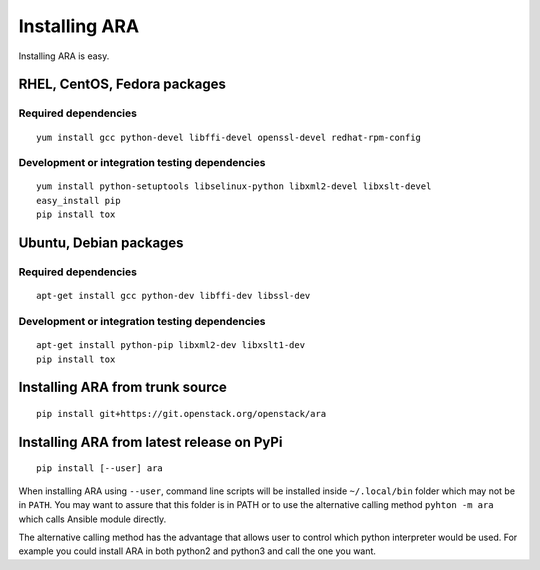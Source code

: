 .. _installation:

Installing ARA
==============

Installing ARA is easy.

RHEL, CentOS, Fedora packages
-----------------------------

Required dependencies
~~~~~~~~~~~~~~~~~~~~~

::

    yum install gcc python-devel libffi-devel openssl-devel redhat-rpm-config

Development or integration testing dependencies
~~~~~~~~~~~~~~~~~~~~~~~~~~~~~~~~~~~~~~~~~~~~~~~

::

    yum install python-setuptools libselinux-python libxml2-devel libxslt-devel
    easy_install pip
    pip install tox

Ubuntu, Debian packages
-----------------------

Required dependencies
~~~~~~~~~~~~~~~~~~~~~

::

    apt-get install gcc python-dev libffi-dev libssl-dev

Development or integration testing dependencies
~~~~~~~~~~~~~~~~~~~~~~~~~~~~~~~~~~~~~~~~~~~~~~~

::

    apt-get install python-pip libxml2-dev libxslt1-dev
    pip install tox

Installing ARA from trunk source
--------------------------------

::

    pip install git+https://git.openstack.org/openstack/ara

Installing ARA from latest release on PyPi
------------------------------------------

::

    pip install [--user] ara

When installing ARA using ``--user``, command line scripts will be installed
inside ``~/.local/bin`` folder which may not be in ``PATH``. You may want to
assure that this folder is in PATH or to use the alternative calling method
``pyhton -m ara`` which calls Ansible module directly.

The alternative calling method has the advantage that allows user to control
which python interpreter would be used. For example you could install ARA in
both python2 and python3 and call the one you want.

